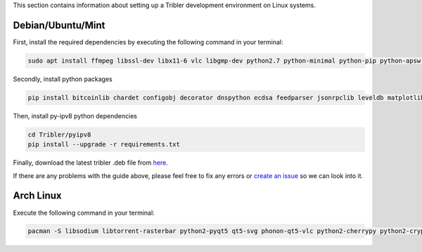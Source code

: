 This section contains information about setting up a Tribler development environment on Linux systems.

Debian/Ubuntu/Mint
------------------

First, install the required dependencies by executing the following command in your terminal:

.. code-block:: none

    sudo apt install ffmpeg libssl-dev libx11-6 vlc libgmp-dev python2.7 python-minimal python-pip python-apsw python-cherrypy3 python-keyring python-keyrings.alt python-libtorrent python-m2crypto python-meliae python-pil python-pyqt5 python-pyqt5.qtsvg python-scipy
    
Secondly, install python packages

.. code-block:: none

    pip install bitcoinlib chardet configobj decorator dnspython ecdsa feedparser jsonrpclib leveldb matplotlib netifaces networkx pbkdf2 pony protobuf psutil pyaes pyasn1 pysocks requests lz4
    
Then, install py-ipv8 python dependencies

.. code-block:: none

    cd Tribler/pyipv8
    pip install --upgrade -r requirements.txt

Finally, download the latest tribler .deb file from `here <https://jenkins-ci.tribler.org/job/Build-Tribler_Ubuntu-64_devel/lastStableBuild/>`_.


If there are any problems with the guide above, please feel free to fix any errors or `create an issue <https://github.com/Tribler/tribler/issues/new>`_ so we can look into it.

Arch Linux
----------

Execute the following command in your terminal:

.. code-block:: none

    pacman -S libsodium libtorrent-rasterbar python2-pyqt5 qt5-svg phonon-qt5-vlc python2-cherrypy python2-cryptography python2-decorator python2-chardet python2-netifaces python2-twisted python2-configobj python2-matplotlib python2-networkx python2-psutil python2-scipy python2-libnacl python2-lz4 python2-pony python2-pyopenssl
